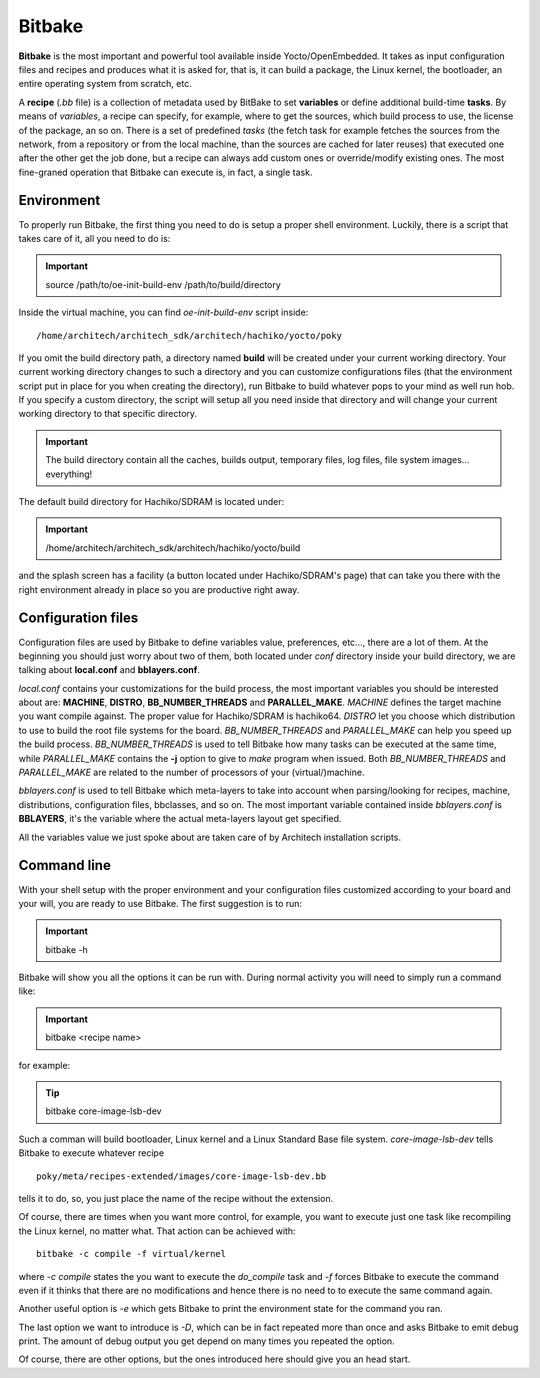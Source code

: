 .. _bitbake_label`:

Bitbake
=======

**Bitbake** is the most important and powerful tool available inside Yocto/OpenEmbedded.
It takes as input configuration files and recipes and produces what it is asked for, that is,
it can build a package, the Linux kernel, the bootloader, an entire operating system from
scratch, etc.

A **recipe** (*.bb* file) is a collection of metadata used by BitBake to set **variables** or define
additional build-time **tasks**. By means of *variables*, a recipe can specify, for example,
where to get the sources, which build process to use, the license of the package, an so
on. There is a set of predefined *tasks* (the fetch task for example fetches the sources
from the network, from a repository or from the local machine, than the sources are cached
for later reuses) that executed one after the other get the job done, but a recipe can always
add custom ones or override/modify existing ones. The most fine-graned operation that Bitbake
can execute is, in fact, a single task.

Environment
-----------

To properly run Bitbake, the first thing you need to do is setup a proper shell environment.
Luckily, there is a script that takes care of it, all you need to do is:

.. important::

    source /path/to/oe-init-build-env /path/to/build/directory

Inside the virtual machine, you can find *oe-init-build-env* script inside:

::

    /home/architech/architech_sdk/architech/hachiko/yocto/poky

If you omit the build directory path, a directory named **build** will be created under your 
current working directory.
Your current working directory changes to such a directory and you can customize configurations
files (that the environment script put in place for you when creating the directory), run Bitbake
to build whatever pops to your mind as well run hob.
If you specify a custom directory, the script will setup all you need inside that directory
and will change your current working directory to that specific directory.

.. important::

    The build directory contain all the caches, builds output, temporary files, log files, file system images... everything!

The default build directory for Hachiko/SDRAM is located under:

.. important::

    /home/architech/architech_sdk/architech/hachiko/yocto/build

and the splash screen has a facility (a button located under Hachiko/SDRAM's page) that can take you
there with the right environment already in place so you are productive right away.

Configuration files
-------------------

Configuration files are used by Bitbake to define variables value, preferences, etc..., there are
a lot of them. At the beginning you should just worry about two of them, both located under *conf*
directory inside your build directory, we are talking about **local.conf** and **bblayers.conf**.

*local.conf* contains your customizations for the build process, the most important variables you
should be interested about are: **MACHINE**, **DISTRO**, **BB_NUMBER_THREADS** and **PARALLEL_MAKE**.
*MACHINE* defines the target machine you want compile against. The proper value for Hachiko/SDRAM is 
hachiko64.
*DISTRO* let you choose which distribution to use to build the root file systems for the board.
*BB_NUMBER_THREADS* and *PARALLEL_MAKE* can help you speed up the build process. *BB_NUMBER_THREADS*
is used to tell Bitbake how many tasks can be executed at the same time, while *PARALLEL_MAKE* contains
the **-j** option to give to *make* program when issued. Both *BB_NUMBER_THREADS* and *PARALLEL_MAKE*
are related to the number of processors of your (virtual/)machine.

*bblayers.conf* is used to tell Bitbake which meta-layers to take into account when parsing/looking for
recipes, machine, distributions, configuration files, bbclasses, and so on. The most important variable
contained inside *bblayers.conf* is **BBLAYERS**, it's the variable where the actual meta-layers layout
get specified.

All the variables value we just spoke about are taken care of by Architech installation scripts.

Command line
------------

With your shell setup with the proper environment and your configuration files customized according to your
board and your will, you are ready to use Bitbake.
The first suggestion is to run:

.. important::

    bitbake -h

Bitbake will show you all the options it can be run with.
During normal activity you will need to simply run a command like:

.. important::

    bitbake <recipe name>

for example:

.. tip::

    bitbake core-image-lsb-dev

Such a comman will build bootloader, Linux kernel and a Linux Standard Base file system.
*core-image-lsb-dev* tells Bitbake to execute whatever recipe

::

    poky/meta/recipes-extended/images/core-image-lsb-dev.bb

tells it to do, so, you just place the name of the recipe without the extension.

Of course, there are times when you want more control, for example, you want to execute just one task
like recompiling the Linux kernel, no matter what. That action can be achieved with:

::
    
    bitbake -c compile -f virtual/kernel

where *-c compile* states the you want to execute the *do_compile* task and *-f* forces Bitbake
to execute the command even if it thinks that there are no modifications and hence there is no need to 
to execute the same command again.

Another useful option is *-e* which gets Bitbake to print the environment state for the command you ran.

The last option we want to introduce is *-D*, which can be in fact repeated more than once and asks Bitbake
to emit debug print. The amount of debug output you get depend on many times you repeated the option.

Of course, there are other options, but the ones introduced here should give you an head start.
